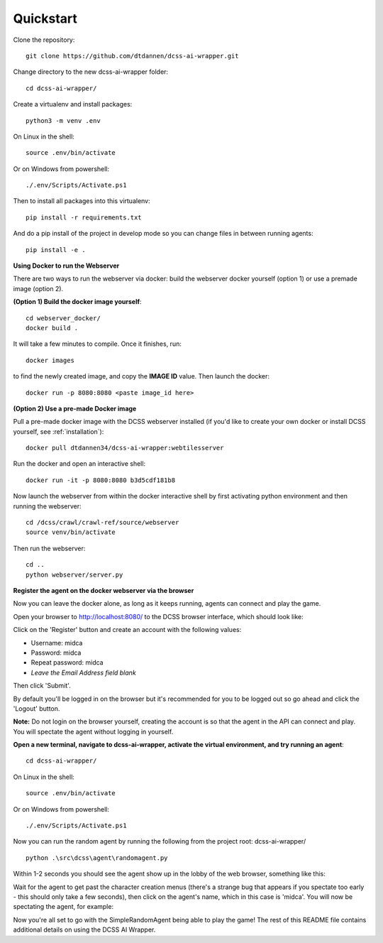 .. _quickstart:

**********
Quickstart
**********

Clone the repository::

    git clone https://github.com/dtdannen/dcss-ai-wrapper.git

Change directory to the new dcss-ai-wrapper folder::

    cd dcss-ai-wrapper/

Create a virtualenv and install packages::

    python3 -m venv .env

On Linux in the shell::

    source .env/bin/activate

Or on Windows from powershell::

    ./.env/Scripts/Activate.ps1

Then to install all packages into this virtualenv::

    pip install -r requirements.txt

And do a pip install of the project in develop mode so you can change files in between running agents::

    pip install -e .


**Using Docker to run the Webserver**

There are two ways to run the webserver via docker: build the webserver docker yourself (option 1) or use a premade image (option 2).

**(Option 1) Build the docker image yourself**::

    cd webserver_docker/
    docker build .

It will take a few minutes to compile. Once it finishes, run::

    docker images

to find the newly created image, and copy the **IMAGE ID** value. Then launch the docker::

    docker run -p 8080:8080 <paste image_id here>



**(Option 2) Use a pre-made Docker image**


Pull a pre-made docker image with the DCSS webserver installed (if you'd like to create your own docker or install DCSS yourself, see :ref:`installation`)::

    docker pull dtdannen34/dcss-ai-wrapper:webtilesserver

Run the docker and open an interactive shell::

    docker run -it -p 8080:8080 b3d5cdf181b8


Now launch the webserver from within the docker interactive shell by first activating python environment and then running the webserver::

    cd /dcss/crawl/crawl-ref/source/webserver
    source venv/bin/activate

Then run the webserver::

    cd ..
    python webserver/server.py



**Register the agent on the docker webserver via the browser**

Now you can leave the docker alone, as long as it keeps running, agents can connect and play the game.

Open your browser to http://localhost:8080/ to the DCSS browser interface, which should look like:

.. image:: ../_static/dcss_browser_screenshot_1.png

Click on the 'Register' button and create an account with the following values:

* Username: midca
* Password: midca
* Repeat password: midca
* *Leave the Email Address field blank*

.. image:: ../_static/dcss_browser_screenshot_2.png

Then click 'Submit'.

By default you'll be logged in on the browser but it's recommended for you to be logged out so go ahead and click the 'Logout' button.

**Note:** Do not login on the browser yourself, creating the account is so that the agent in the API can connect and play. You will spectate the agent without logging in yourself.

**Open a new terminal, navigate to dcss-ai-wrapper, activate the virtual environment, and try running an agent**::

    cd dcss-ai-wrapper/

On Linux in the shell::

    source .env/bin/activate

Or on Windows from powershell::

    ./.env/Scripts/Activate.ps1

Now you can run the random agent by running the following from the project root: dcss-ai-wrapper/ ::

    python .\src\dcss\agent\randomagent.py

Within 1-2 seconds you should see the agent show up in the lobby of the web browser, something like this:

.. image:: ../_static/dcss_browser_screenshot_3.png

Wait for the agent to get past the character creation menus (there's a strange bug that appears if you spectate too early - this should only take a few seconds), then click on the agent's name, which in this case is 'midca'. You will now be spectating the agent, for example:

.. image:: ../_static/dcss_browser_screenshot_4.png


Now you're all set to go with the SimpleRandomAgent being able to play the game! The rest of this README file contains additional details on using the DCSS AI Wrapper.




